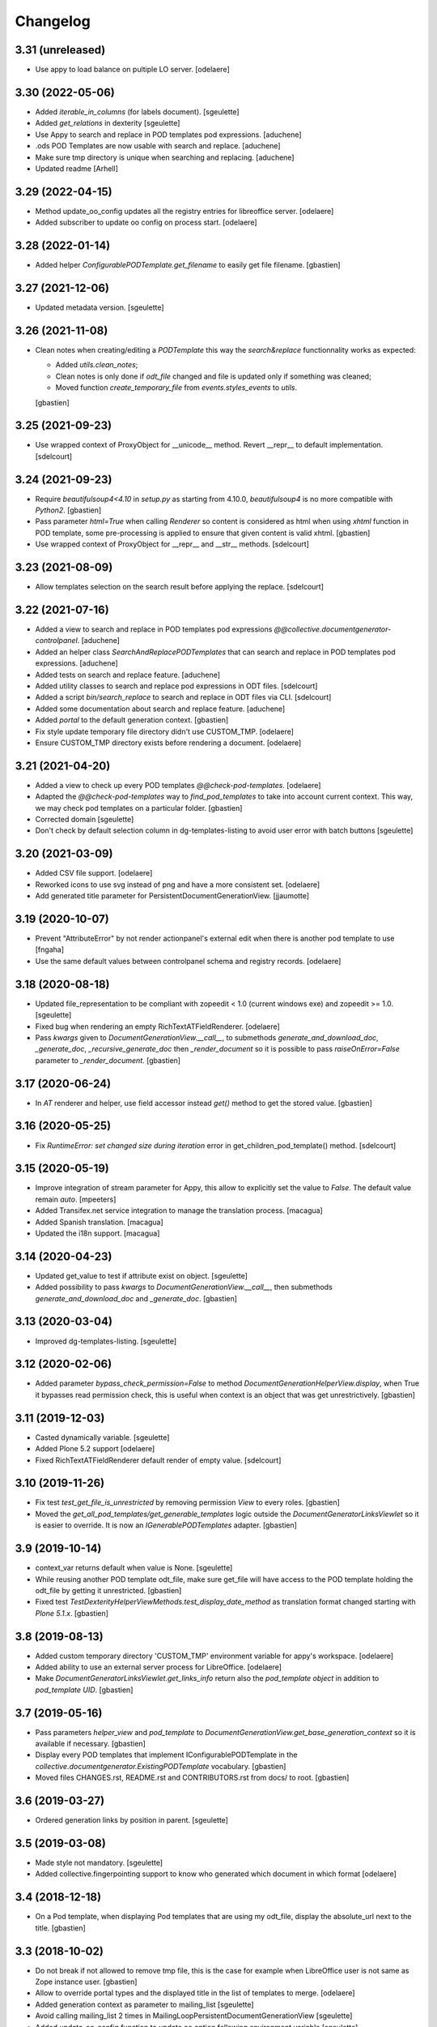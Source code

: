 Changelog
=========

3.31 (unreleased)
-----------------

- Use appy to load balance on pultiple LO server.
  [odelaere]


3.30 (2022-05-06)
-----------------

- Added `iterable_in_columns` (for labels document).
  [sgeulette]
- Added `get_relations` in dexterity
  [sgeulette]
- Use Appy to search and replace in POD templates pod expressions.
  [aduchene]
- .ods POD Templates are now usable with search and replace.
  [aduchene]
- Make sure tmp directory is unique when searching and replacing.
  [aduchene]
- Updated readme
  [Arhell]

3.29 (2022-04-15)
-----------------

- Method update_oo_config updates all the registry entries for libreoffice server.
  [odelaere]
- Added subscriber to update oo config on process start.
  [odelaere]

3.28 (2022-01-14)
-----------------

- Added helper `ConfigurablePODTemplate.get_filename` to easily get file filename.
  [gbastien]

3.27 (2021-12-06)
-----------------

- Updated metadata version.
  [sgeulette]

3.26 (2021-11-08)
-----------------

- Clean notes when creating/editing a `PODTemplate` this way the `search&replace`
  functionnality works as expected:

  - Added `utils.clean_notes`;
  - Clean notes is only done if `odt_file` changed and file is updated only if
    something was cleaned;
  - Moved function `create_temporary_file` from `events.styles_events` to `utils`.

  [gbastien]

3.25 (2021-09-23)
-----------------

- Use wrapped context of ProxyObject for __unicode__ method.
  Revert __repr__ to default implementation.
  [sdelcourt]

3.24 (2021-09-23)
-----------------

- Require `beautifulsoup4<4.10` in `setup.py` as starting from 4.10.0,
  `beautifulsoup4` is no more compatible with `Python2`.
  [gbastien]
- Pass parameter `html=True` when calling `Renderer` so content is considered
  as html when using `xhtml` function in POD template, some pre-processing is
  applied to ensure that given content is valid xhtml.
  [gbastien]
- Use wrapped context of ProxyObject for __repr__ and __str__ methods.
  [sdelcourt]

3.23 (2021-08-09)
-----------------

- Allow templates selection on the search result before applying the replace.
  [sdelcourt]

3.22 (2021-07-16)
-----------------

- Added a view to search and replace in POD templates pod expressions `@@collective.documentgenerator-controlpanel`.
  [aduchene]
- Added an helper class `SearchAndReplacePODTemplates` that can search and replace in POD templates pod expressions.
  [aduchene]
- Added tests on search and replace feature.
  [aduchene]
- Added utility classes to search and replace pod expressions in ODT files.
  [sdelcourt]
- Added a script `bin/search_replace` to search and replace in ODT files via CLI.
  [sdelcourt]
- Added some documentation about search and replace feature.
  [aduchene]
- Added `portal` to the default generation context.
  [gbastien]
- Fix style update temporary file directory didn't use CUSTOM_TMP.
  [odelaere]
- Ensure CUSTOM_TMP directory exists before rendering a document.
  [odelaere]

3.21 (2021-04-20)
-----------------

- Added a view to check up every POD templates `@@check-pod-templates`.
  [odelaere]
- Adapted the `@@check-pod-templates` way to `find_pod_templates` to take into
  account current context.  This way, we may check pod templates on a
  particular folder.
  [gbastien]
- Corrected domain
  [sgeulette]
- Don't check by default selection column in dg-templates-listing to avoid
  user error with batch buttons
  [sgeulette]

3.20 (2021-03-09)
-----------------

- Added CSV file support.
  [odelaere]
- Reworked icons to use svg instead of png and have a more consistent set.
  [odelaere]
- Add generated title parameter for PersistentDocumentGenerationView.
  [jjaumotte]

3.19 (2020-10-07)
-----------------

- Prevent "AttributeError" by not render actionpanel's external edit when there is another pod template to use
  [fngaha]
- Use the same default values between controlpanel schema and registry records.
  [odelaere]

3.18 (2020-08-18)
-----------------

- Updated file_representation to be compliant with zopeedit < 1.0 (current windows exe) and zopeedit >= 1.0.
  [sgeulette]
- Fixed bug when rendering an empty RichTextATFieldRenderer.
  [odelaere]
- Pass `kwargs` given to `DocumentGenerationView.__call__`,
  to submethods `generate_and_download_doc`,  `_generate_doc`,
  `_recursive_generate_doc` then `_render_document` so it is possible to pass
  `raiseOnError=False` parameter to `_render_document`.
  [gbastien]

3.17 (2020-06-24)
-----------------

- In `AT` renderer and helper, use field accessor instead `get()` method
  to get the stored value.
  [gbastien]

3.16 (2020-05-25)
-----------------

- Fix `RuntimeError: set changed size during iteration` error in get_children_pod_template() method.
  [sdelcourt]

3.15 (2020-05-19)
-----------------

- Improve integration of stream parameter for Appy, this allow to explicitly set the value to `False`.
  The default value remain `auto`.
  [mpeeters]

- Added Transifex.net service integration to manage the translation process.
  [macagua]

- Added Spanish translation.
  [macagua]

- Updated the i18n support.
  [macagua]

3.14 (2020-04-23)
-----------------

- Updated get_value to test if attribute exist on object.
  [sgeulette]
- Added possibility to pass `kwargs` to `DocumentGenerationView.__call__`,
  then submethods `generate_and_download_doc` and `_generate_doc`.
  [gbastien]

3.13 (2020-03-04)
-----------------

- Improved dg-templates-listing.
  [sgeulette]

3.12 (2020-02-06)
-----------------

- Added parameter `bypass_check_permission=False` to method
  `DocumentGenerationHelperView.display`, when True it bypasses read permission
  check, this is useful when context is an object that was get unrestrictively.
  [gbastien]

3.11 (2019-12-03)
-----------------

- Casted dynamically variable.
  [sgeulette]
- Added Plone 5.2 support
  [odelaere]
- Fixed RichTextATFieldRenderer default render of empty value.
  [sdelcourt]

3.10 (2019-11-26)
-----------------

- Fix test `test_get_file_is_unrestricted` by removing permission `View`
  to every roles.
  [gbastien]
- Moved the `get_all_pod_templates/get_generable_templates` logic outside the
  `DocumentGeneratorLinksViewlet` so it is easier to override.
  It is now an `IGenerablePODTemplates` adapter.
  [gbastien]

3.9 (2019-10-14)
----------------

- context_var returns default when value is None.
  [sgeulette]
- While reusing another POD template odt_file, make sure get_file will have
  access to the POD template holding the odt_file by getting it unrestricted.
  [gbastien]
- Fixed test `TestDexterityHelperViewMethods.test_display_date_method` as
  translation format changed starting with `Plone 5.1.x`.
  [gbastien]

3.8 (2019-08-13)
----------------

- Added custom temporary directory 'CUSTOM_TMP' environment variable
  for appy's workspace.
  [odelaere]
- Added ability to use an external server process for LibreOffice.
  [odelaere]
- Make `DocumentGeneratorLinksViewlet.get_links_info` return also the
  `pod_template object` in addition to `pod_template UID`.
  [gbastien]

3.7 (2019-05-16)
----------------

- Pass parameters `helper_view` and `pod_template` to
  `DocumentGenerationView.get_base_generation_context` so it is available
  if necessary.
  [gbastien]
- Display every POD templates that implement IConfigurablePODTemplate in the
  `collective.documentgenerator.ExistingPODTemplate` vocabulary.
  [gbastien]
- Moved files CHANGES.rst, README.rst and CONTRIBUTORS.rst from docs/ to root.
  [gbastien]

3.6 (2019-03-27)
----------------

- Ordered generation links by position in parent.
  [sgeulette]

3.5 (2019-03-08)
----------------

- Made style not mandatory.
  [sgeulette]
- Added collective.fingerpointing support to know who generated which document in which format
  [odelaere]

3.4 (2018-12-18)
----------------

- On a Pod template, when displaying Pod templates that are using my odt_file,
  display the absolute_url next to the title.
  [gbastien]

3.3 (2018-10-02)
----------------

- Do not break if not allowed to remove tmp file, this is the case for example
  when LibreOffice user is not same as Zope instance user.
  [gbastien]
- Allow to override portal types and the displayed title in the list of templates to merge.
  [odelaere]
- Added generation context as parameter to mailing_list
  [sgeulette]
- Avoid calling mailing_list 2 times in MailingLoopPersistentDocumentGenerationView
  [sgeulette]
- Added update_oo_config function to update oo option following environment variable
  [sgeulette]

3.2 (2018-07-24)
----------------

- Mailing: include context variables from original template in mailing generation context.
  [sgeulette]
- pep8: sort import
  [sgeulette]

3.1 (2018-05-03)
----------------

- On a POD template, added possibility to reuse the `odt_file` of another
  POD template.
  [anuyens, odelaere, gbastien]
- Do not register the `batchactions` viewlet displayed in the
  `IBelowContentBody` viewlet using the `IBatchActionsMarker` but register it
  for a more specific interface `IBelowContentBodyBatchActionsMarker`.
  [gbastien]
- Override batch actions viewlet available method.
  [sgeulette]
- Added Column modifier management (new in appy > 0.9.11)
  [odelaere]

3.0.12 (2018-02-21)
-------------------

- Update renderer parameters: managePageStyles and resolveFields.
  [sgeulette]
- Removed rename_page_styles field from pod template schema.
  [sgeulette]

3.0.11 (2018-01-17)
-------------------

- Add hook to provides all helper view to be updated with
  appy renderer
  [sdelcourt]

3.0.10 (2018-01-06)
-------------------

- Use `edit_action_target` in view action column.
  [sgeulette]
- Do not use CSS to manage contenttype icon,
  we have an icon_epxr on the portal_types.
  [gbastien]
- Use collective.eeafaceted.batchactions, if present.
  Add a selection column and a batch transition button
  [sgeulette]
- Use portal type icon to display in table view.
  [sgeulette]

3.0.9 (2017-12-18)
------------------

- Added rename_page_styles field and used it as renderer parameter.
  [sgeulette]
- Added plone translations.
  [sgeulette]

3.0.8 (2017-12-11)
------------------

- Added style template on basic Template type.
  [sgeulette]

3.0.7 (2017-12-04)
------------------

- Include batch in templates listing.
  [sgeulette]
- Corrected encoding error in date display
  [sgeulette]

3.0.6 (2017-11-28)
------------------

- Corrected collection template
  [sgeulette]
- Fix bug in styles update
  [sgeulette]

3.0.5 (2017-11-16)
------------------

- Corrected actions_panel call.
  [sgeulette]
- Added method `get_file_binary` to helper view, it returns the binary data of
  a file object, managing fact that object is a Dexterity or Archetypes file.
  [gbastien]
- Require `future>=0.14.0` to be able to use the `html` package.
  [gbastien]
- Fixed tests to work in french (this validates translations, especially of
  date methods).  Fixed tests to work in both Plone 4.3.x and Plone 5.x
  [gbastien]
- Upgraded pip on travis. Don't use bootstrap. Upgrade setuptools.
  [sgeulette]

3.0.4 (2017-11-10)
------------------

- Manage translation of week and month in date display
  [sgeulette]
- Add download column in list template
  [sgeulette]

3.0.3 (2017-10-30)
------------------

- Added view to reset style_modification_md5 (so template is considered as not modified).
  [sgeulette]
- Added view to list all templates
  [sgeulette]
- Added field `pod_template.optimize_tables` that makes it possible to
  `use global value/force enable/force disable` table optimization for a single
  POD template
  [gbastien]

3.0.2 (2017-10-06)
------------------

- Corrected soffice script for ubuntu 16.04.
  [sgeulette]
- Tests now rely on imio.helpers to import testing_logger when necessary to
  have logging on Travis CI for example.
  [gbastien]
- Corrected tests following changes in 3.0.1
  [sgeulette]
- Added display_phone method
  [sgeulette]

3.0.1 (2017-09-20)
------------------

- Use pod template title as default title for persisted documents.
  [sdelcourt]

3.0.0 (2017-09-20)
------------------

- Added locking behaviors on types.
  [sgeulette]
- Added MailingLoopTemplate type and mailing_loop_template field on ConfigurablePODTemplate.
  [sgeulette]
- Added 'mailing-loop-persistent-document-generation' view to manage mailing loop generation
  [sgeulette]
- Added helper method to manage context
  [sgeulette]
- Added helper method to check if mailed data have to be replaced during rendering
  [sgeulette]
- Moved filename generation to `DocumentGenerationView._get_filename` method so
  it is easy to override and to call for specific usecases.
  [gbastien]
- Moved persistent doc title generation moved to `DocumentGenerationView._get_title` method
  so it is easy to override and to call for specific usecases.
  [sgeulette]
- Do not break if temporary file can not be deleted.
  [gbastien]

2.0.8 (2017-08-02)
------------------

- Add default value for 'pod_template' and 'output_format' attributes of the generation view.
  [sdelcourt]

2.0.7 (2017-07-25)
------------------

- Check field_name existence following parameter: do not by default and fail if not exist
  [sgeulette]

2.0.6 (2017-07-24)
------------------

- Corrected migration step.
  [sgeulette]
- Check z3c.form.interfaces.NO_VALUE in get_value
  [sgeulette]

2.0.5 (2017-07-19)
------------------

- Added easy way to complete infos returned by
  `DocumentGeneratorLinksViewlet.get_links_info`.
  [gbastien]
- Do `pod_template` and `output_format` directly available on the
  `@@generation-view` and on the `@@document_generation_helper_view` via
  `self.pod_template` and `self.output_format`.
  [gbastien]
- Added migration to change portal types icons
  [sgeulette]

2.0.4 (2017-07-12)
------------------

- Start and end libreoffice during test.
  [sgeulette]
- Check if field_name from a behavior is present
  [sgeulette]

2.0.3 (2017-06-22)
------------------

- When generating filename, remove special characters from unicoded title to
  avoid it being turned to ascii numbers (special character `\u2013` is turned
  to `2013` in the produced filename).
  [gbastien]

2.0.2 (2017-06-22)
------------------

- Make sure we do not have `-` character in the filename that is cropped because
  it is handled weridly by `cropName` and cut name if `-` encountered.
  [gbastien]

2.0.1 (2017-06-21)
------------------

- Use `plone.i18n.normalizer.interfaces.IFileNameNormalizer` to normalize
  filename because `Products.CMFPlone.utils.normalizeString` uses
  `IIDNormalizer` for which max_length is fixed to 50.  Here max_length is fixed
  to 1023 so we may manage very long element title to generate filename.
  [gbastien]
- Manage style_modification_md5 field to detect if the template has been modified by a user.
  Updated update_templates method to use it.
  [sgeulette]

2.0.0 (2017-06-21)
------------------

- Make package compatible with both Plone4 and Plone5 at the same time :
  - Created Plone version specific profiles (plone4 and plone5);
  - Removed support for AT in the Plone5 version;
  - Adapted demo profile to work with Dexterity (plone.app.contenttypes).
  [gbastien]
- Run every tests in 'french' so we are sure that translations work everywhere.
  [gbastien]
- Added parameter `raiseOnError_for_non_managers` to be able to raise a Plone
  error instead generating the document where errors are included.  This avoid
  generating a document containing errors where some data may be lost like in
  PDF where errors are not viewable or even in ODT when users do not understand
  that errors in comments are important.  This will enable the `raiseOnError`
  parameter of appy.pod.renderer.Renderer.
  [gbastien]
- Call styles update at pod template creation
  [sgeulette]
- Raise exception when style update fails
  [sgeulette]
- Corrected mimetype of demo templates. Update style only for odt.
  [sgeulette]

1.0.6 (2017-05-31)
------------------

- Added do_rendering field in IMergeTemplatesRowSchema schema. If selected, the subtemplate is rendered first
  and the path is the value in context dict. Else the subtemplate object is the value in context dict.
  [sgeulette]
- Return generation context from rendering methods to use it in tests
  [sgeulette]
- Added unit testing for do_rendering feature
  [odelaere, sgeulette]
- Improved validation for ConfigurablePodTemplate
  [odelaere]
- Added validation to avoid generation context corruption at generation time
  [odelaere]
- Manage boolean values in context variables
  [sgeulette]
- Removed meta_type attribute causing error when pasting
  [sgeulette]
- Do not lose filename when updating a Pod template with it's styles template
  [gbastien]
- Ease override of term title of the `collective.documentgenerator.StyleTemplates` vocabulary
  [gbastien]
- Define a correct portal_type description for StyleTmplate so it is displayed in the folder_factories
  [gbastien]
- Modified generated filename, before it was POD template title and format, now it it build using POD template title,
  context title and format
  [gbastien]

1.0.5 (2017-03-10)
------------------

- Added parameter 'html' in display_html_as_text witch is mutually exclusive with 'field_name' to add ability to use a date field or an html formatted string with display_html_as_text.
  [odelaere]
- Added parameter 'text' in display_text_as_html witch is mutually exclusive with 'field_name' to add ability to use a date field or a string with display_text_as_html.
  [odelaere]
- Added parameter 'date' in display_date witch is mutually exclusive with 'field_name' to add ability to use a date field or a date object with display_date.
  [odelaere]
- Added parameter `optimize_tables` to be able to use the `optimalColumnWidths`
  functionnality of appy.pod.
  [gbastien]

1.0.4 (2017-02-14)
------------------

- Update styles templates only with force param.
  [sgeulette]
- Make sure `current_md5` is stored as unicode or it fails to validate when
  manually validating stored data.
  [gbastien]

1.0.3 (2017-02-10)
------------------

- Added utils method to update templates.
  [sgeulette]

1.0.2 (2017-02-07)
------------------

- Fix widget for fields `IConfigurablePODTemplate.pod_formats` and
  `IConfigurablePODTemplate.pod_portal_types` to avoid override by another
  package like it is the case when using `collective.z3cform.select2`.
  Use CheckBoxWidget for `IConfigurablePODTemplate.pod_portal_types` to ease
  selection when displaying several elements.
  [gbastien]
- Set appy renderer on view element stored in generation context.
  Useful when view has been overrided in generation context getter.
  [sgeulette]

1.0.1 (2017-01-13)
------------------

- Removed useless parameter in getDGHV method.
  [sgeulette]

1.0.0 (2017-01-12)
------------------

- Raise NotImplementedError in not implemented methods.
  [sgeulette]
- Rename display_html by render_xhtml and display_text by display_text_as_html.
  [sgeulette]
- Add display_html_as_text
  [sgeulette]
- Add get_state
  [sgeulette]
- Add context_var method to safely get an optional context variable
  [sgeulette]

0.14 (2016-12-19)
-----------------

- Use correct name for entry to documentgenerator configuration
  in the control panel.
  [gbastien]
- Added formats `.doc` and `.docx` to the demo template
  `test_template_multiple`.
  [gbastien]
- Set default value for oo_port and uno_path from environment variable
  [sgeulette]

0.13 (2016-12-09)
-----------------

- Validate path to python by importing `unohelper` instead importing
  `uno` because `uno` could have been installed using `pip install uno`
  but is not sufficient to generate the document.
  [gbastien]
- Added `.docx` format in which it is possible to generate template.
  [gbastien]
- Set oo_port from environment variable at install
  [sgeulette]

0.12 (2016-12-07)
-----------------

- Pass every parameters to DocumentGenerationHelperView.translate
  that zope.i18n.translate manages.
  [gbastien]
- Made context variable value not required
  [sgeulette]

0.11 (2016-11-22)
-----------------

- Replaced unrestrictedTraverse by getMultiAdapter.
  [sgeulette]
- Added context variables field on configurablepodtemplate, and validator.
  Added those variables in generation context.
  [sgeulette]
- Moved fr setting from default profile to testing
  [sgeulette]

0.10 (2016-10-05)
-----------------

- Use forceOoCall in renderer to call libreoffice to render b.e. table of contents in odt
  [sgeulette]
- Changed viewlet podtemplate search. Defined template in zcml.
  [sgeulette]
- Add content icons
  [sgeulette]
- Manage correctly datetime.date and datetime.datetime
  [sgeulette]
- Add display_widget method
  [sgeulette]
- Rename display_text to display_html (for rich text fields)
  [sgeulette]
- Add display_text for text fields to render intelligent html
  [sgeulette]
- Add method to get attribute value
  [sgeulette]
- Add method to get helper view on another object
  [sgeulette]
- Remove context parameter from helper methods to avoid changing context
  [sgeulette]
- Get generation view name from a method.
  [sgeulette]
- Use RadioFieldWidget for Bool field 'enabled' so it is displayed on the
  pod_template view when it is False.
  [gbastien]

0.9 (2016-06-22)
----------------

- Handle case of rendering value of single selection widget.
  [sdelcourt]

0.8 (2016-06-03)
----------------

- In `DocumentGenerationView._render_document`, pass `portal` as `imageResolver`
  to `appy.pod.renderer.Renderer` so private images can be accessed by
  LibreOffice in XHTML fields.
  [gbastien]

0.7 (2016-03-22)
----------------

- Pass `**kwargs` to DocumentGenerationView._render_document so it is possible to pass
  arbitrary parameters to appy.pod.renderer.Renderer that is called in _render_document
  and to which we also pass the `**kwargs`.
  This way, it is possible for example to turn `Renderer.raiseOnError` to True.
  [gbastien]
- Added meta_type for content_types `PODTemplate`, `ConfigurablePODTemplate`, `SubTemplate`
  and `StyleTemplate`, this way it can be used to filter out objectValues/objectIds.
  [gbastien]
- Added a validator on the configurablePODTemplates which check if the chosen generations
  formats are corrects with the kind of file provided.
  [boulch, DieKatze]

0.6 (2016-01-21)
----------------

- CSS fix, display POD templates in the viewlet using display: inline-block;
  instead of display: inline; so attached tags may be aligned on it.
  [gbastien]
- Added 'description' to the list of available data to display in the generationlinks viewlet.
  The POD template description is now displayed when hovering the POD template title.
  [gbastien]

0.5 (2015-12-02)
----------------

- Added `ConfigurablePODTemplateCondition._extra_expr_ctx` method so it is easy
  to extend the context of the ITALCondition expression without overriding
  the `evaluate` method.
  [gbastien]

0.4 (2015-12-02)
----------------

- Make sure to not query a `None` to ensure compatibility with ZCatalog 3.
  [gbastien]
- Take into account the `oo_port` paramater defined in the registry.
  [gbastien]

0.3 (2015-09-30)
----------------

- Extend the base helper view to do @@plone, @@plone_portal_state view available
  and added a method 'translate' to be able to translate a msgid in a given domain.
  [gbastien]
- Refactored the DocumentGenerationHelperView.display_date method to use
  toLocalizedDate and adapted AT and DX implementations.
  [gbastien]
- Refactor the generation view to pass the arguments `pod_template` and `output_format`
  directly to the view call or its methods.
  [gbastien, sdelcourt]

0.2 (2015-09-22)
----------------
- Renamed field `pod_portal_type` to `pod_portal_types` as this field
  is a multiselection field.
  [gbastien]
- Renamed `doc_uid` parameter used by the `document-generation` view to
  `template_uid`, more obvious, and makes it available in the viewlet
  link infos dict.
  [gbastien]
- Added field IConfigurablePODTemplate.pod_formats to be able to select the
  format we want to generate the POD template in.
  [gbastien]
- When evaluating the tal_condition on the template, pass extra_expr_ctx
  to the TAL expression so `context` and `here` become the element on which the TAL
  expression is actually evaluated instead of the pod_template and `template`
  is the pod_template
  [gbastien]

0.1 (2015-07-17)
----------------
- Initial release.
  [gbastien]

- ...

- Update bootstrap
  use https://raw.githubusercontent.com/buildout/buildout/master/bootstrap/bootstrap.py
  [fngaha]
